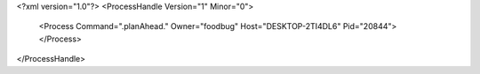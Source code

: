 <?xml version="1.0"?>
<ProcessHandle Version="1" Minor="0">
    <Process Command=".planAhead." Owner="foodbug" Host="DESKTOP-2TI4DL6" Pid="20844">
    </Process>
</ProcessHandle>
